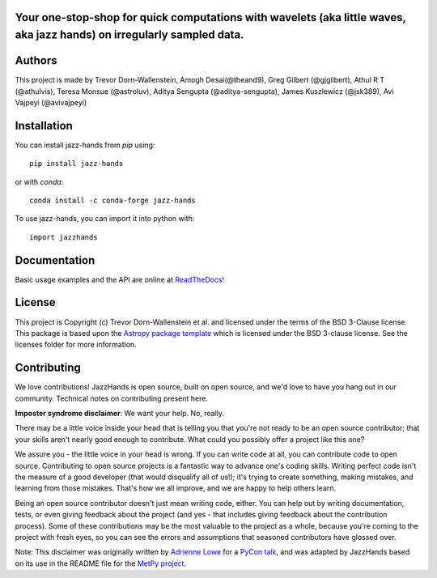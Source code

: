 Your one-stop-shop for quick computations with wavelets (aka little waves, aka jazz hands) on irregularly sampled data.
-----------------------------------------------------------------------------------------------------------------------

.. image:: http://img.shields.io/badge/powered%20by-AstroPy-orange.svg?style=flat
    :target: http://www.astropy.org
    :alt: Powered by Astropy Badge

.. image:: https://github.com/project-wavelets/JazzHands/workflows/Testing%20%F0%9F%A7%AA/badge.svg
    :target: https://github.com/project-wavelets/JazzHands/actions
    :alt: Testing 🧪

.. image:: https://codecov.io/gh/avivajpeyi/JazzHands/branch/testing/graph/badge.svg
  :target: https://codecov.io/gh/avivajpeyi/JazzHands

.. image:: https://readthedocs.org/projects/jazzhands/badge/?version=latest
  :target: https://jazzhands.readthedocs.io/en/latest/?badge=latest

.. image:: https://img.shields.io/pypi/v/jazz-hands
    :target: https://pypi.org/project/jazz-hands/
    :alt: PyPi release

.. image:: https://img.shields.io/pypi/dm/jazz-hands
    :target: https://img.shields.io/pypi/dm/jazz-hands
    :alt: Number of PyPI downloads

.. image:: https://img.shields.io/github/contributors/project-wavelets/jazzhands
    :target: https://github.com/project-wavelets/JazzHands/graphs/contributors
    :alt: Number of code contributers



Authors
-------

This project is made by Trevor Dorn-Wallenstein, Amogh Desai(@theand9), Greg Gilbert (@gjgilbert), Athul R T (@athulvis), Teresa Monsue (@astroluv), Aditya Sengupta (@aditya-sengupta), James Kuszlewicz (@jsk389), Avi Vajpeyi (@avivajpeyi)


Installation
------------

You can install jazz-hands from `pip` using::

    pip install jazz-hands
    
or with `conda`::

    conda install -c conda-forge jazz-hands

To use jazz-hands, you can import it into python with::

    import jazzhands


Documentation
-------------

Basic usage examples and the API are online at `ReadTheDocs! <https://jazzhands.readthedocs.io/en/latest/index.html>`_

License
-------

This project is Copyright (c) Trevor Dorn-Wallenstein et al. and licensed under
the terms of the BSD 3-Clause license. This package is based upon
the `Astropy package template <https://github.com/astropy/package-template>`_
which is licensed under the BSD 3-clause license. See the licenses folder for
more information.


Contributing
------------

We love contributions! JazzHands is open source,
built on open source, and we'd love to have you hang out in our community. Technical
notes on contributing present here.

**Imposter syndrome disclaimer**: We want your help. No, really.

There may be a little voice inside your head that is telling you that you're not
ready to be an open source contributor; that your skills aren't nearly good
enough to contribute. What could you possibly offer a project like this one?

We assure you - the little voice in your head is wrong. If you can write code at
all, you can contribute code to open source. Contributing to open source
projects is a fantastic way to advance one's coding skills. Writing perfect code
isn't the measure of a good developer (that would disqualify all of us!); it's
trying to create something, making mistakes, and learning from those
mistakes. That's how we all improve, and we are happy to help others learn.

Being an open source contributor doesn't just mean writing code, either. You can
help out by writing documentation, tests, or even giving feedback about the
project (and yes - that includes giving feedback about the contribution
process). Some of these contributions may be the most valuable to the project as
a whole, because you're coming to the project with fresh eyes, so you can see
the errors and assumptions that seasoned contributors have glossed over.

Note: This disclaimer was originally written by
`Adrienne Lowe <https://github.com/adriennefriend>`_ for a
`PyCon talk <https://www.youtube.com/watch?v=6Uj746j9Heo>`_, and was adapted by
JazzHands based on its use in the README file for the
`MetPy project <https://github.com/Unidata/MetPy>`_.
